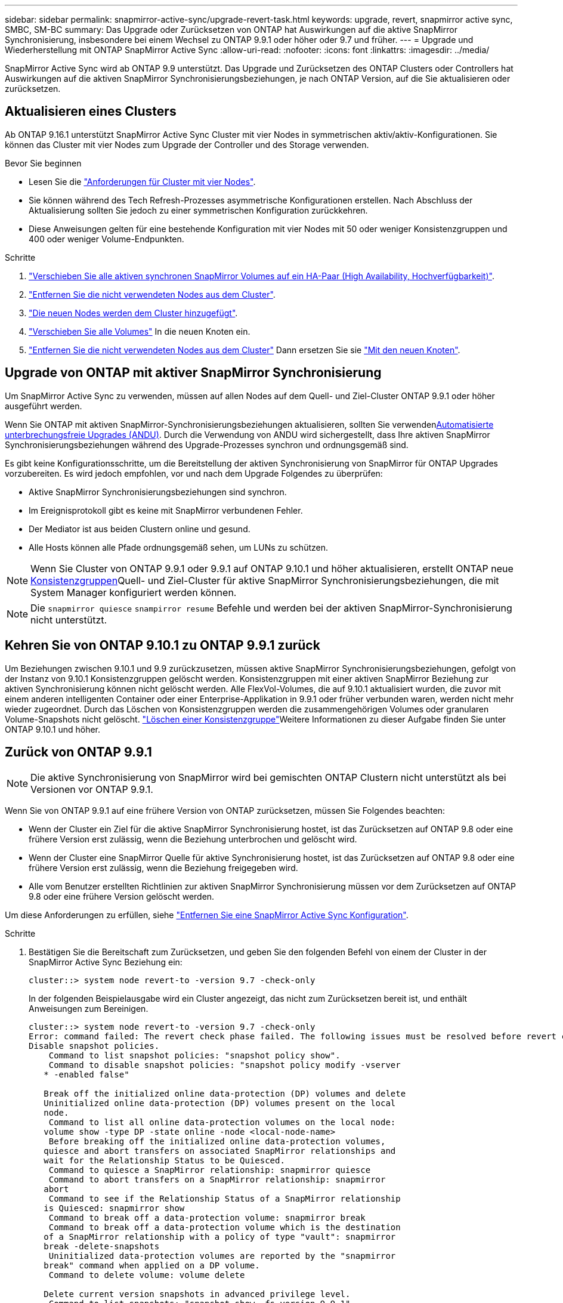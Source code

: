 ---
sidebar: sidebar 
permalink: snapmirror-active-sync/upgrade-revert-task.html 
keywords: upgrade, revert, snapmirror active sync, SMBC, SM-BC 
summary: Das Upgrade oder Zurücksetzen von ONTAP hat Auswirkungen auf die aktive SnapMirror Synchronisierung, insbesondere bei einem Wechsel zu ONTAP 9.9.1 oder höher oder 9.7 und früher. 
---
= Upgrade und Wiederherstellung mit ONTAP SnapMirror Active Sync
:allow-uri-read: 
:nofooter: 
:icons: font
:linkattrs: 
:imagesdir: ../media/


[role="lead"]
SnapMirror Active Sync wird ab ONTAP 9.9 unterstützt. Das Upgrade und Zurücksetzen des ONTAP Clusters oder Controllers hat Auswirkungen auf die aktiven SnapMirror Synchronisierungsbeziehungen, je nach ONTAP Version, auf die Sie aktualisieren oder zurücksetzen.



== Aktualisieren eines Clusters

Ab ONTAP 9.16.1 unterstützt SnapMirror Active Sync Cluster mit vier Nodes in symmetrischen aktiv/aktiv-Konfigurationen. Sie können das Cluster mit vier Nodes zum Upgrade der Controller und des Storage verwenden.

.Bevor Sie beginnen
* Lesen Sie die link:protect-task.html#configure-symmetric-activeactive-protection["Anforderungen für Cluster mit vier Nodes"].
* Sie können während des Tech Refresh-Prozesses asymmetrische Konfigurationen erstellen. Nach Abschluss der Aktualisierung sollten Sie jedoch zu einer symmetrischen Konfiguration zurückkehren.
* Diese Anweisungen gelten für eine bestehende Konfiguration mit vier Nodes mit 50 oder weniger Konsistenzgruppen und 400 oder weniger Volume-Endpunkten.


.Schritte
. link:../volumes/move-volume-task.html["Verschieben Sie alle aktiven synchronen SnapMirror Volumes auf ein HA-Paar (High Availability, Hochverfügbarkeit)"].
. link:../system-admin/remove-nodes-cluster-concept.html["Entfernen Sie die nicht verwendeten Nodes aus dem Cluster"].
. link:../system-admin/add-nodes-cluster-concept.html["Die neuen Nodes werden dem Cluster hinzugefügt"].
. link:../volumes/move-volume-task.html["Verschieben Sie alle Volumes"] In die neuen Knoten ein.
. link:../system-admin/remove-nodes-cluster-concept.html["Entfernen Sie die nicht verwendeten Nodes aus dem Cluster"] Dann ersetzen Sie sie link:../system-admin/add-nodes-cluster-concept.html["Mit den neuen Knoten"].




== Upgrade von ONTAP mit aktiver SnapMirror Synchronisierung

Um SnapMirror Active Sync zu verwenden, müssen auf allen Nodes auf dem Quell- und Ziel-Cluster ONTAP 9.9.1 oder höher ausgeführt werden.

Wenn Sie ONTAP mit aktiven SnapMirror-Synchronisierungsbeziehungen aktualisieren, sollten Sie verwendenxref:../upgrade/automated-upgrade-task.html[Automatisierte unterbrechungsfreie Upgrades (ANDU)]. Durch die Verwendung von ANDU wird sichergestellt, dass Ihre aktiven SnapMirror Synchronisierungsbeziehungen während des Upgrade-Prozesses synchron und ordnungsgemäß sind.

Es gibt keine Konfigurationsschritte, um die Bereitstellung der aktiven Synchronisierung von SnapMirror für ONTAP Upgrades vorzubereiten. Es wird jedoch empfohlen, vor und nach dem Upgrade Folgendes zu überprüfen:

* Aktive SnapMirror Synchronisierungsbeziehungen sind synchron.
* Im Ereignisprotokoll gibt es keine mit SnapMirror verbundenen Fehler.
* Der Mediator ist aus beiden Clustern online und gesund.
* Alle Hosts können alle Pfade ordnungsgemäß sehen, um LUNs zu schützen.



NOTE: Wenn Sie Cluster von ONTAP 9.9.1 oder 9.9.1 auf ONTAP 9.10.1 und höher aktualisieren, erstellt ONTAP neue xref:../consistency-groups/index.html[Konsistenzgruppen]Quell- und Ziel-Cluster für aktive SnapMirror Synchronisierungsbeziehungen, die mit System Manager konfiguriert werden können.


NOTE: Die `snapmirror quiesce` `snampirror resume` Befehle und werden bei der aktiven SnapMirror-Synchronisierung nicht unterstützt.



== Kehren Sie von ONTAP 9.10.1 zu ONTAP 9.9.1 zurück

Um Beziehungen zwischen 9.10.1 und 9.9 zurückzusetzen, müssen aktive SnapMirror Synchronisierungsbeziehungen, gefolgt von der Instanz von 9.10.1 Konsistenzgruppen gelöscht werden. Konsistenzgruppen mit einer aktiven SnapMirror Beziehung zur aktiven Synchronisierung können nicht gelöscht werden. Alle FlexVol-Volumes, die auf 9.10.1 aktualisiert wurden, die zuvor mit einem anderen intelligenten Container oder einer Enterprise-Applikation in 9.9.1 oder früher verbunden waren, werden nicht mehr wieder zugeordnet. Durch das Löschen von Konsistenzgruppen werden die zusammengehörigen Volumes oder granularen Volume-Snapshots nicht gelöscht. link:../consistency-groups/delete-task.html["Löschen einer Konsistenzgruppe"]Weitere Informationen zu dieser Aufgabe finden Sie unter ONTAP 9.10.1 und höher.



== Zurück von ONTAP 9.9.1


NOTE: Die aktive Synchronisierung von SnapMirror wird bei gemischten ONTAP Clustern nicht unterstützt als bei Versionen vor ONTAP 9.9.1.

Wenn Sie von ONTAP 9.9.1 auf eine frühere Version von ONTAP zurücksetzen, müssen Sie Folgendes beachten:

* Wenn der Cluster ein Ziel für die aktive SnapMirror Synchronisierung hostet, ist das Zurücksetzen auf ONTAP 9.8 oder eine frühere Version erst zulässig, wenn die Beziehung unterbrochen und gelöscht wird.
* Wenn der Cluster eine SnapMirror Quelle für aktive Synchronisierung hostet, ist das Zurücksetzen auf ONTAP 9.8 oder eine frühere Version erst zulässig, wenn die Beziehung freigegeben wird.
* Alle vom Benutzer erstellten Richtlinien zur aktiven SnapMirror Synchronisierung müssen vor dem Zurücksetzen auf ONTAP 9.8 oder eine frühere Version gelöscht werden.


Um diese Anforderungen zu erfüllen, siehe link:remove-configuration-task.html["Entfernen Sie eine SnapMirror Active Sync Konfiguration"].

.Schritte
. Bestätigen Sie die Bereitschaft zum Zurücksetzen, und geben Sie den folgenden Befehl von einem der Cluster in der SnapMirror Active Sync Beziehung ein:
+
`cluster::> system node revert-to -version 9.7 -check-only`

+
In der folgenden Beispielausgabe wird ein Cluster angezeigt, das nicht zum Zurücksetzen bereit ist, und enthält Anweisungen zum Bereinigen.

+
[listing]
----
cluster::> system node revert-to -version 9.7 -check-only
Error: command failed: The revert check phase failed. The following issues must be resolved before revert can be completed. Bring the data LIFs down on running vservers. Command to list the running vservers: vserver show -admin-state running Command to list the data LIFs that are up: network interface show -role data -status-admin up Command to bring all data LIFs down: network interface modify {-role data} -status-admin down
Disable snapshot policies.
    Command to list snapshot policies: "snapshot policy show".
    Command to disable snapshot policies: "snapshot policy modify -vserver
   * -enabled false"

   Break off the initialized online data-protection (DP) volumes and delete
   Uninitialized online data-protection (DP) volumes present on the local
   node.
    Command to list all online data-protection volumes on the local node:
   volume show -type DP -state online -node <local-node-name>
    Before breaking off the initialized online data-protection volumes,
   quiesce and abort transfers on associated SnapMirror relationships and
   wait for the Relationship Status to be Quiesced.
    Command to quiesce a SnapMirror relationship: snapmirror quiesce
    Command to abort transfers on a SnapMirror relationship: snapmirror
   abort
    Command to see if the Relationship Status of a SnapMirror relationship
   is Quiesced: snapmirror show
    Command to break off a data-protection volume: snapmirror break
    Command to break off a data-protection volume which is the destination
   of a SnapMirror relationship with a policy of type "vault": snapmirror
   break -delete-snapshots
    Uninitialized data-protection volumes are reported by the "snapmirror
   break" command when applied on a DP volume.
    Command to delete volume: volume delete

   Delete current version snapshots in advanced privilege level.
    Command to list snapshots: "snapshot show -fs-version 9.9.1"
    Command to delete snapshots: "snapshot prepare-for-revert -node
   <nodename>"

   Delete all user-created policies of the type active-strict-sync-mirror
   and active-sync-mirror.
   The command to see all active-strict-sync-mirror and active-sync-mirror
   type policies is:
    snapmirror policy show -type
   active-strict-sync-mirror,active-sync-mirror
   The command to delete a policy is :
    snapmirror policy delete -vserver <SVM-name> -policy <policy-name>
----
. Wenn Sie die Anforderungen der Rückstellprüfung erfüllt haben, lesen Sie link:../revert/index.html["ONTAP zurücksetzen"].


.Verwandte Informationen
* link:https://docs.netapp.com/us-en/ontap-cli/search.html?q=network+interface["Netzwerkschnittstelle"^]
* link:https://docs.netapp.com/us-en/ontap-cli/snapmirror-break.html["Snapmirror-Pause"^]
* link:https://docs.netapp.com/us-en/ontap-cli/snapmirror-policy-delete.html["Snapmirror-Richtlinie löschen"^]
* link:https://docs.netapp.com/us-en/ontap-cli/snapmirror-policy-show.html["Snapmirror-Richtlinien-Show"^]
* link:https://docs.netapp.com/us-en/ontap-cli/snapmirror-quiesce.html["Snapmirror-Ruhezustand"^]
* link:https://docs.netapp.com/us-en/ontap-cli/snapmirror-show.html["Snapmirror-Show"^]


